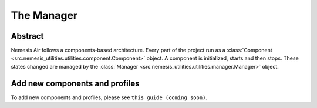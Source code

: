 The Manager
===========

Abstract
--------

Nemesis Air follows a components-based architecture. Every part of the project run as a
:class:`Component <src.nemesis_utilities.utilities.component.Component>` object. A component is initialized, starts and then stops.
These states changed are managed by the :class:`Manager <src.nemesis_utilities.utilities.manager.Manager>` object.

Add new components and profiles
-------------------------------------

To add new components and profiles, please see ``this guide (coming soon)``.